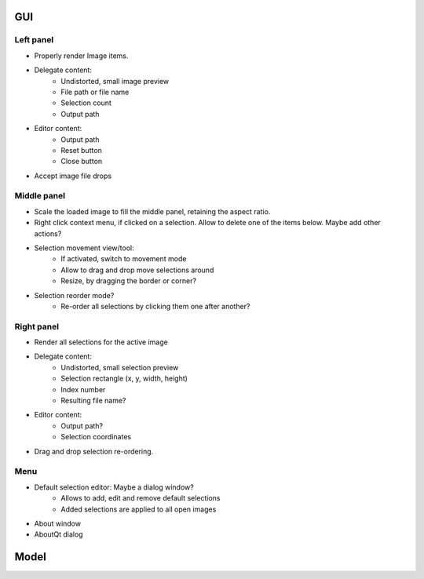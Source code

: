 GUI
===

Left panel
----------

- Properly render Image items.
- Delegate content:
    - Undistorted, small image preview
    - File path or file name
    - Selection count
    - Output path
- Editor content:
    - Output path
    - Reset button
    - Close button
- Accept image file drops

Middle panel
------------

- Scale the loaded image to fill the middle panel, retaining the aspect ratio.
- Right click context menu, if clicked on a selection. Allow to delete one of the
  items below. Maybe add other actions?
- Selection movement view/tool:
    - If activated, switch to movement mode
    - Allow to drag and drop move selections around
    - Resize, by dragging the border or corner?
- Selection reorder mode?
    - Re-order all selections by clicking them one after another?

Right panel
-----------

- Render all selections for the active image
- Delegate content:
    - Undistorted, small selection preview
    - Selection rectangle (x, y, width, height)
    - Index number
    - Resulting file name?
- Editor content:
    - Output path?
    - Selection coordinates
- Drag and drop selection re-ordering.

Menu
----

- Default selection editor: Maybe a dialog window?
    - Allows to add, edit and remove default selections
    - Added selections are applied to all open images
- About window
- AboutQt dialog

Model
=====
